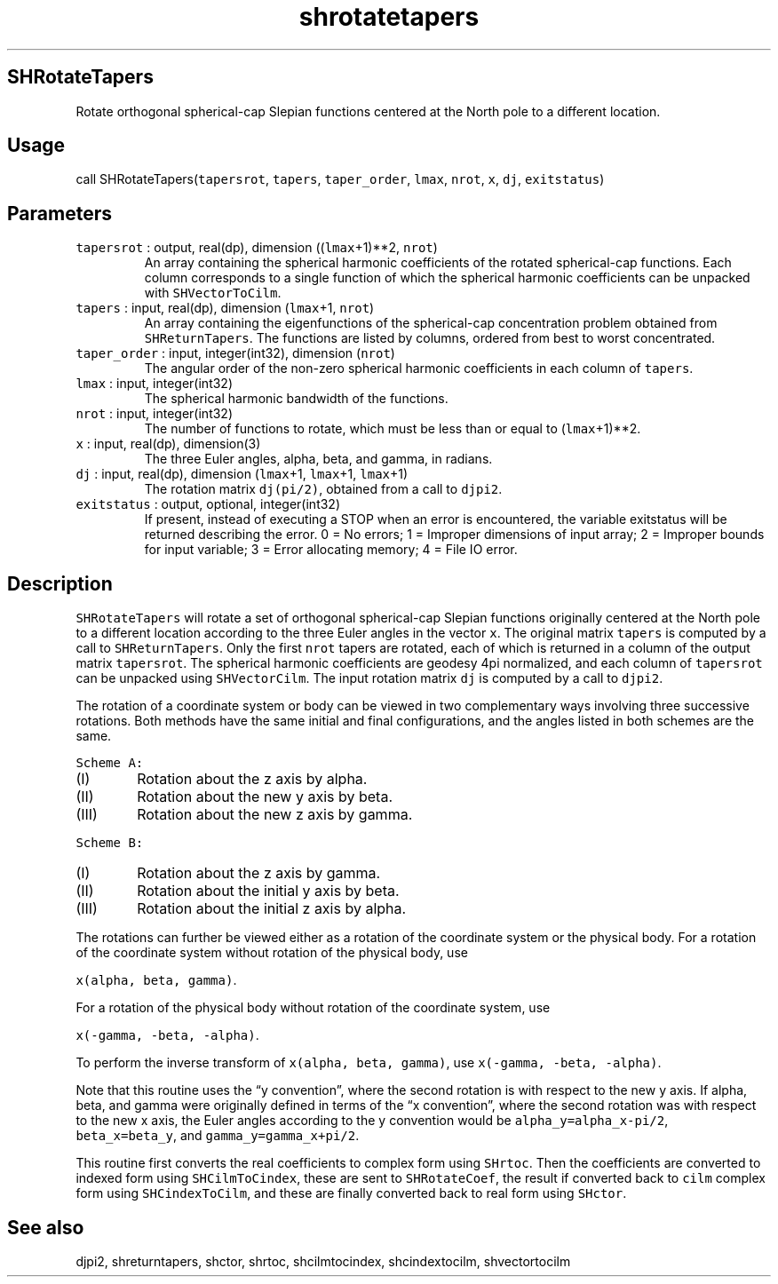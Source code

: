 .\" Automatically generated by Pandoc 2.19.2
.\"
.\" Define V font for inline verbatim, using C font in formats
.\" that render this, and otherwise B font.
.ie "\f[CB]x\f[]"x" \{\
. ftr V B
. ftr VI BI
. ftr VB B
. ftr VBI BI
.\}
.el \{\
. ftr V CR
. ftr VI CI
. ftr VB CB
. ftr VBI CBI
.\}
.TH "shrotatetapers" "1" "2021-02-15" "Fortran 95" "SHTOOLS 4.10"
.hy
.SH SHRotateTapers
.PP
Rotate orthogonal spherical-cap Slepian functions centered at the North
pole to a different location.
.SH Usage
.PP
call SHRotateTapers(\f[V]tapersrot\f[R], \f[V]tapers\f[R],
\f[V]taper_order\f[R], \f[V]lmax\f[R], \f[V]nrot\f[R], \f[V]x\f[R],
\f[V]dj\f[R], \f[V]exitstatus\f[R])
.SH Parameters
.TP
\f[V]tapersrot\f[R] : output, real(dp), dimension ((\f[V]lmax\f[R]+1)**2, \f[V]nrot\f[R])
An array containing the spherical harmonic coefficients of the rotated
spherical-cap functions.
Each column corresponds to a single function of which the spherical
harmonic coefficients can be unpacked with \f[V]SHVectorToCilm\f[R].
.TP
\f[V]tapers\f[R] : input, real(dp), dimension (\f[V]lmax\f[R]+1, \f[V]nrot\f[R])
An array containing the eigenfunctions of the spherical-cap
concentration problem obtained from \f[V]SHReturnTapers\f[R].
The functions are listed by columns, ordered from best to worst
concentrated.
.TP
\f[V]taper_order\f[R] : input, integer(int32), dimension (\f[V]nrot\f[R])
The angular order of the non-zero spherical harmonic coefficients in
each column of \f[V]tapers\f[R].
.TP
\f[V]lmax\f[R] : input, integer(int32)
The spherical harmonic bandwidth of the functions.
.TP
\f[V]nrot\f[R] : input, integer(int32)
The number of functions to rotate, which must be less than or equal to
(\f[V]lmax\f[R]+1)**2.
.TP
\f[V]x\f[R] : input, real(dp), dimension(3)
The three Euler angles, alpha, beta, and gamma, in radians.
.TP
\f[V]dj\f[R] : input, real(dp), dimension (\f[V]lmax\f[R]+1, \f[V]lmax\f[R]+1, \f[V]lmax\f[R]+1)
The rotation matrix \f[V]dj(pi/2)\f[R], obtained from a call to
\f[V]djpi2\f[R].
.TP
\f[V]exitstatus\f[R] : output, optional, integer(int32)
If present, instead of executing a STOP when an error is encountered,
the variable exitstatus will be returned describing the error.
0 = No errors; 1 = Improper dimensions of input array; 2 = Improper
bounds for input variable; 3 = Error allocating memory; 4 = File IO
error.
.SH Description
.PP
\f[V]SHRotateTapers\f[R] will rotate a set of orthogonal spherical-cap
Slepian functions originally centered at the North pole to a different
location according to the three Euler angles in the vector \f[V]x\f[R].
The original matrix \f[V]tapers\f[R] is computed by a call to
\f[V]SHReturnTapers\f[R].
Only the first \f[V]nrot\f[R] tapers are rotated, each of which is
returned in a column of the output matrix \f[V]tapersrot\f[R].
The spherical harmonic coefficients are geodesy 4pi normalized, and each
column of \f[V]tapersrot\f[R] can be unpacked using
\f[V]SHVectorCilm\f[R].
The input rotation matrix \f[V]dj\f[R] is computed by a call to
\f[V]djpi2\f[R].
.PP
The rotation of a coordinate system or body can be viewed in two
complementary ways involving three successive rotations.
Both methods have the same initial and final configurations, and the
angles listed in both schemes are the same.
.PP
\f[V]Scheme A:\f[R]
.IP "  (I)" 6
Rotation about the z axis by alpha.
.IP " (II)" 6
Rotation about the new y axis by beta.
.IP "(III)" 6
Rotation about the new z axis by gamma.
.PP
\f[V]Scheme B:\f[R]
.IP "  (I)" 6
Rotation about the z axis by gamma.
.IP " (II)" 6
Rotation about the initial y axis by beta.
.IP "(III)" 6
Rotation about the initial z axis by alpha.
.PP
The rotations can further be viewed either as a rotation of the
coordinate system or the physical body.
For a rotation of the coordinate system without rotation of the physical
body, use
.PP
\f[V]x(alpha, beta, gamma)\f[R].
.PP
For a rotation of the physical body without rotation of the coordinate
system, use
.PP
\f[V]x(-gamma, -beta, -alpha)\f[R].
.PP
To perform the inverse transform of \f[V]x(alpha, beta, gamma)\f[R], use
\f[V]x(-gamma, -beta, -alpha)\f[R].
.PP
Note that this routine uses the \[lq]y convention\[rq], where the second
rotation is with respect to the new y axis.
If alpha, beta, and gamma were originally defined in terms of the \[lq]x
convention\[rq], where the second rotation was with respect to the new x
axis, the Euler angles according to the y convention would be
\f[V]alpha_y=alpha_x-pi/2\f[R], \f[V]beta_x=beta_y\f[R], and
\f[V]gamma_y=gamma_x+pi/2\f[R].
.PP
This routine first converts the real coefficients to complex form using
\f[V]SHrtoc\f[R].
Then the coefficients are converted to indexed form using
\f[V]SHCilmToCindex\f[R], these are sent to \f[V]SHRotateCoef\f[R], the
result if converted back to \f[V]cilm\f[R] complex form using
\f[V]SHCindexToCilm\f[R], and these are finally converted back to real
form using \f[V]SHctor\f[R].
.SH See also
.PP
djpi2, shreturntapers, shctor, shrtoc, shcilmtocindex, shcindextocilm,
shvectortocilm
